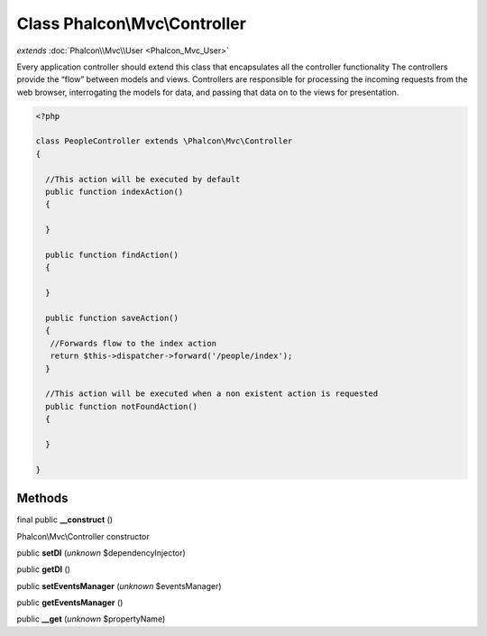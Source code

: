Class **Phalcon\\Mvc\\Controller**
==================================

*extends* :doc:`Phalcon\\Mvc\\User <Phalcon_Mvc_User>`

Every application controller should extend this class that encapsulates all the controller functionality  The controllers provide the “flow” between models and views. Controllers are responsible for processing the incoming requests from the web browser, interrogating the models for data, and passing that data on to the views for presentation.  

.. code-block:: php

    <?php

    class PeopleController extends \Phalcon\Mvc\Controller
    {
    
      //This action will be executed by default
      public function indexAction()
      {
    
      }
    
      public function findAction()
      {
    
      }
    
      public function saveAction()
      {
       //Forwards flow to the index action
       return $this->dispatcher->forward('/people/index');
      }
    
      //This action will be executed when a non existent action is requested
      public function notFoundAction()
      {
    
      }
    
    }



Methods
---------

final public **__construct** ()

Phalcon\\Mvc\\Controller constructor



public **setDI** (*unknown* $dependencyInjector)

public **getDI** ()

public **setEventsManager** (*unknown* $eventsManager)

public **getEventsManager** ()

public **__get** (*unknown* $propertyName)

